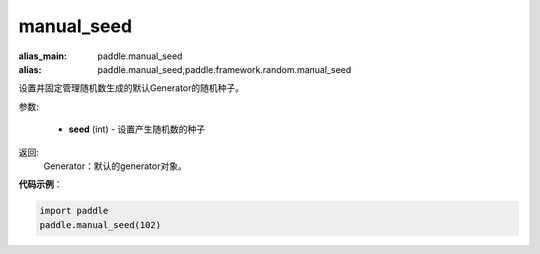 .. _cn_api_paddle_framework_manual_seed:

manual_seed
-------------------------------

.. py:function:: paddle.framework.manual_seed(seed)

:alias_main: paddle.manual_seed
:alias: paddle.manual_seed,paddle.framework.random.manual_seed




设置并固定管理随机数生成的默认Generator的随机种子。


参数:

     - **seed** (int) - 设置产生随机数的种子

返回: 
     Generator：默认的generator对象。

**代码示例**：

.. code-block:: python

    import paddle
    paddle.manual_seed(102)
